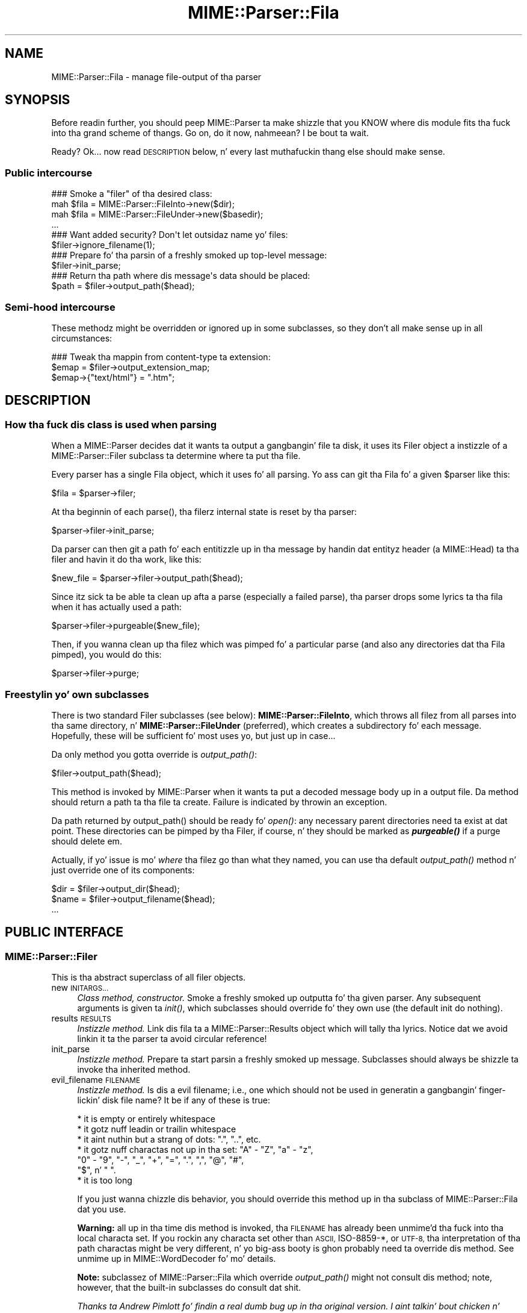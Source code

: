 .\" Automatically generated by Pod::Man 2.27 (Pod::Simple 3.28)
.\"
.\" Standard preamble:
.\" ========================================================================
.de Sp \" Vertical space (when we can't use .PP)
.if t .sp .5v
.if n .sp
..
.de Vb \" Begin verbatim text
.ft CW
.nf
.ne \\$1
..
.de Ve \" End verbatim text
.ft R
.fi
..
.\" Set up some characta translations n' predefined strings.  \*(-- will
.\" give a unbreakable dash, \*(PI'ma give pi, \*(L" will give a left
.\" double quote, n' \*(R" will give a right double quote.  \*(C+ will
.\" give a sickr C++.  Capital omega is used ta do unbreakable dashes and
.\" therefore won't be available.  \*(C` n' \*(C' expand ta `' up in nroff,
.\" not a god damn thang up in troff, fo' use wit C<>.
.tr \(*W-
.ds C+ C\v'-.1v'\h'-1p'\s-2+\h'-1p'+\s0\v'.1v'\h'-1p'
.ie n \{\
.    dz -- \(*W-
.    dz PI pi
.    if (\n(.H=4u)&(1m=24u) .ds -- \(*W\h'-12u'\(*W\h'-12u'-\" diablo 10 pitch
.    if (\n(.H=4u)&(1m=20u) .ds -- \(*W\h'-12u'\(*W\h'-8u'-\"  diablo 12 pitch
.    dz L" ""
.    dz R" ""
.    dz C` ""
.    dz C' ""
'br\}
.el\{\
.    dz -- \|\(em\|
.    dz PI \(*p
.    dz L" ``
.    dz R" ''
.    dz C`
.    dz C'
'br\}
.\"
.\" Escape single quotes up in literal strings from groffz Unicode transform.
.ie \n(.g .ds Aq \(aq
.el       .ds Aq '
.\"
.\" If tha F regista is turned on, we'll generate index entries on stderr for
.\" titlez (.TH), headaz (.SH), subsections (.SS), shit (.Ip), n' index
.\" entries marked wit X<> up in POD.  Of course, you gonna gotta process the
.\" output yo ass up in some meaningful fashion.
.\"
.\" Avoid warnin from groff bout undefined regista 'F'.
.de IX
..
.nr rF 0
.if \n(.g .if rF .nr rF 1
.if (\n(rF:(\n(.g==0)) \{
.    if \nF \{
.        de IX
.        tm Index:\\$1\t\\n%\t"\\$2"
..
.        if !\nF==2 \{
.            nr % 0
.            nr F 2
.        \}
.    \}
.\}
.rr rF
.\"
.\" Accent mark definitions (@(#)ms.acc 1.5 88/02/08 SMI; from UCB 4.2).
.\" Fear. Shiiit, dis aint no joke.  Run. I aint talkin' bout chicken n' gravy biatch.  Save yo ass.  No user-serviceable parts.
.    \" fudge factors fo' nroff n' troff
.if n \{\
.    dz #H 0
.    dz #V .8m
.    dz #F .3m
.    dz #[ \f1
.    dz #] \fP
.\}
.if t \{\
.    dz #H ((1u-(\\\\n(.fu%2u))*.13m)
.    dz #V .6m
.    dz #F 0
.    dz #[ \&
.    dz #] \&
.\}
.    \" simple accents fo' nroff n' troff
.if n \{\
.    dz ' \&
.    dz ` \&
.    dz ^ \&
.    dz , \&
.    dz ~ ~
.    dz /
.\}
.if t \{\
.    dz ' \\k:\h'-(\\n(.wu*8/10-\*(#H)'\'\h"|\\n:u"
.    dz ` \\k:\h'-(\\n(.wu*8/10-\*(#H)'\`\h'|\\n:u'
.    dz ^ \\k:\h'-(\\n(.wu*10/11-\*(#H)'^\h'|\\n:u'
.    dz , \\k:\h'-(\\n(.wu*8/10)',\h'|\\n:u'
.    dz ~ \\k:\h'-(\\n(.wu-\*(#H-.1m)'~\h'|\\n:u'
.    dz / \\k:\h'-(\\n(.wu*8/10-\*(#H)'\z\(sl\h'|\\n:u'
.\}
.    \" troff n' (daisy-wheel) nroff accents
.ds : \\k:\h'-(\\n(.wu*8/10-\*(#H+.1m+\*(#F)'\v'-\*(#V'\z.\h'.2m+\*(#F'.\h'|\\n:u'\v'\*(#V'
.ds 8 \h'\*(#H'\(*b\h'-\*(#H'
.ds o \\k:\h'-(\\n(.wu+\w'\(de'u-\*(#H)/2u'\v'-.3n'\*(#[\z\(de\v'.3n'\h'|\\n:u'\*(#]
.ds d- \h'\*(#H'\(pd\h'-\w'~'u'\v'-.25m'\f2\(hy\fP\v'.25m'\h'-\*(#H'
.ds D- D\\k:\h'-\w'D'u'\v'-.11m'\z\(hy\v'.11m'\h'|\\n:u'
.ds th \*(#[\v'.3m'\s+1I\s-1\v'-.3m'\h'-(\w'I'u*2/3)'\s-1o\s+1\*(#]
.ds Th \*(#[\s+2I\s-2\h'-\w'I'u*3/5'\v'-.3m'o\v'.3m'\*(#]
.ds ae a\h'-(\w'a'u*4/10)'e
.ds Ae A\h'-(\w'A'u*4/10)'E
.    \" erections fo' vroff
.if v .ds ~ \\k:\h'-(\\n(.wu*9/10-\*(#H)'\s-2\u~\d\s+2\h'|\\n:u'
.if v .ds ^ \\k:\h'-(\\n(.wu*10/11-\*(#H)'\v'-.4m'^\v'.4m'\h'|\\n:u'
.    \" fo' low resolution devices (crt n' lpr)
.if \n(.H>23 .if \n(.V>19 \
\{\
.    dz : e
.    dz 8 ss
.    dz o a
.    dz d- d\h'-1'\(ga
.    dz D- D\h'-1'\(hy
.    dz th \o'bp'
.    dz Th \o'LP'
.    dz ae ae
.    dz Ae AE
.\}
.rm #[ #] #H #V #F C
.\" ========================================================================
.\"
.IX Title "MIME::Parser::Fila 3"
.TH MIME::Parser::Fila 3 "2013-08-13" "perl v5.18.1" "User Contributed Perl Documentation"
.\" For nroff, turn off justification. I aint talkin' bout chicken n' gravy biatch.  Always turn off hyphenation; it makes
.\" way too nuff mistakes up in technical documents.
.if n .ad l
.nh
.SH "NAME"
MIME::Parser::Fila \- manage file\-output of tha parser
.SH "SYNOPSIS"
.IX Header "SYNOPSIS"
Before readin further, you should peep MIME::Parser ta make shizzle that
you KNOW where dis module fits tha fuck into tha grand scheme of thangs.
Go on, do it now, nahmeean?  I be bout ta wait.
.PP
Ready?  Ok... now read \*(L"\s-1DESCRIPTION\*(R"\s0 below, n' every last muthafuckin thang else
should make sense.
.SS "Public intercourse"
.IX Subsection "Public intercourse"
.Vb 4
\&    ### Smoke a "filer" of tha desired class:
\&    mah $fila = MIME::Parser::FileInto\->new($dir);
\&    mah $fila = MIME::Parser::FileUnder\->new($basedir);
\&    ...
\&
\&    ### Want added security?  Don\*(Aqt let outsidaz name yo' files:
\&    $filer\->ignore_filename(1);
\&
\&    ### Prepare fo' tha parsin of a freshly smoked up top\-level message:
\&    $filer\->init_parse;
\&
\&    ### Return tha path where dis message\*(Aqs data should be placed:
\&    $path = $filer\->output_path($head);
.Ve
.SS "Semi-hood intercourse"
.IX Subsection "Semi-hood intercourse"
These methodz might be overridden or ignored up in some subclasses,
so they don't all make sense up in all circumstances:
.PP
.Vb 3
\&    ### Tweak tha mappin from content\-type ta extension:
\&    $emap = $filer\->output_extension_map;
\&    $emap\->{"text/html"} = ".htm";
.Ve
.SH "DESCRIPTION"
.IX Header "DESCRIPTION"
.SS "How tha fuck dis class is used when parsing"
.IX Subsection "How tha fuck dis class is used when parsing"
When a MIME::Parser decides dat it wants ta output a gangbangin' file ta disk,
it uses its \*(L"Filer\*(R" object \*(-- a instizzle of a MIME::Parser::Filer
subclass \*(-- ta determine where ta put tha file.
.PP
Every parser has a single Fila object, which it uses fo' all
parsing.  Yo ass can git tha Fila fo' a given \f(CW$parser\fR like this:
.PP
.Vb 1
\&    $fila = $parser\->filer;
.Ve
.PP
At tha beginnin of each \f(CW\*(C`parse()\*(C'\fR, tha filerz internal state
is reset by tha parser:
.PP
.Vb 1
\&    $parser\->filer\->init_parse;
.Ve
.PP
Da parser can then git a path fo' each entitizzle up in tha message
by handin dat entityz header (a MIME::Head) ta tha filer
and havin it do tha work, like this:
.PP
.Vb 1
\&    $new_file = $parser\->filer\->output_path($head);
.Ve
.PP
Since itz sick ta be able ta clean up afta a parse (especially
a failed parse), tha parser  drops some lyrics ta tha fila when it has actually
used a path:
.PP
.Vb 1
\&    $parser\->filer\->purgeable($new_file);
.Ve
.PP
Then, if you wanna clean up tha filez which was pimped fo' a
particular parse (and also any directories dat tha Fila pimped),
you would do this:
.PP
.Vb 1
\&    $parser\->filer\->purge;
.Ve
.SS "Freestylin yo' own subclasses"
.IX Subsection "Freestylin yo' own subclasses"
There is two standard \*(L"Filer\*(R" subclasses (see below):
\&\fBMIME::Parser::FileInto\fR, which throws all filez from all parses
into tha same directory, n' \fBMIME::Parser::FileUnder\fR (preferred), which
creates a subdirectory fo' each message.  Hopefully, these will be
sufficient fo' most uses yo, but just up in case...
.PP
Da only method you gotta override is \fIoutput_path()\fR:
.PP
.Vb 1
\&    $filer\->output_path($head);
.Ve
.PP
This method is invoked by MIME::Parser when it wants ta put a
decoded message body up in a output file.  Da method should return a
path ta tha file ta create.  Failure is indicated by throwin an
exception.
.PP
Da path returned by \f(CW\*(C`output_path()\*(C'\fR should be \*(L"ready fo' \fIopen()\fR\*(R":
any necessary parent directories need ta exist at dat point.
These directories can be pimped by tha Filer, if course, n' they
should be marked as \fB\f(BIpurgeable()\fB\fR if a purge should delete em.
.PP
Actually, if yo' issue is mo' \fIwhere\fR tha filez go than
what they named, you can use tha default \fIoutput_path()\fR
method n' just override one of its components:
.PP
.Vb 3
\&    $dir  = $filer\->output_dir($head);
\&    $name = $filer\->output_filename($head);
\&    ...
.Ve
.SH "PUBLIC INTERFACE"
.IX Header "PUBLIC INTERFACE"
.SS "MIME::Parser::Filer"
.IX Subsection "MIME::Parser::Filer"
This is tha abstract superclass of all \*(L"filer\*(R" objects.
.IP "new \s-1INITARGS...\s0" 4
.IX Item "new INITARGS..."
\&\fIClass method, constructor.\fR
Smoke a freshly smoked up outputta fo' tha given parser.
Any subsequent arguments is given ta \fIinit()\fR, which subclasses should
override fo' they own use (the default init do nothing).
.IP "results \s-1RESULTS\s0" 4
.IX Item "results RESULTS"
\&\fIInstizzle method.\fR
Link dis fila ta a MIME::Parser::Results object which will
tally tha lyrics.  Notice dat we avoid linkin it ta the
parser ta avoid circular reference!
.IP "init_parse" 4
.IX Item "init_parse"
\&\fIInstizzle method.\fR
Prepare ta start parsin a freshly smoked up message.
Subclasses should always be shizzle ta invoke tha inherited method.
.IP "evil_filename \s-1FILENAME\s0" 4
.IX Item "evil_filename FILENAME"
\&\fIInstizzle method.\fR
Is dis a evil filename; i.e., one which should not be used
in generatin a gangbangin' finger-lickin' disk file name?  It be if any of these is true:
.Sp
.Vb 7
\&    * it is empty or entirely whitespace
\&    * it gotz nuff leadin or trailin whitespace
\&    * it aint nuthin but a strang of dots: ".", "..", etc.
\&    * it gotz nuff charactas not up in tha set: "A" \- "Z", "a" \- "z",
\&      "0" \- "9", "\-", "_", "+", "=", ".", ",", "@", "#",
\&      "$", n' " ".
\&    * it is too long
.Ve
.Sp
If you just wanna chizzle dis behavior, you should override
this method up in tha subclass of MIME::Parser::Fila dat you use.
.Sp
\&\fBWarning:\fR all up in tha time dis method is invoked, tha \s-1FILENAME\s0 has
already been unmime'd tha fuck into tha local characta set.
If you rockin any characta set other than \s-1ASCII,\s0 ISO\-8859\-*,
or \s-1UTF\-8,\s0 tha interpretation of tha \*(L"path\*(R" charactas might be
very different, n' yo big-ass booty is ghon probably need ta override dis method.
See \*(L"unmime\*(R" up in MIME::WordDecoder fo' mo' details.
.Sp
\&\fBNote:\fR subclassez of MIME::Parser::Fila which override
\&\fIoutput_path()\fR might not consult dis method; note, however, that
the built-in subclasses do consult dat shit.
.Sp
\&\fIThanks ta Andrew Pimlott fo' findin a real dumb bug up in tha original
version. I aint talkin' bout chicken n' gravy biatch.  Thanks ta Nickolay Saukh fo' notin dat evil is up in the
eye of tha beholder.\fR
.IP "exorcise_filename \s-1FILENAME\s0" 4
.IX Item "exorcise_filename FILENAME"
\&\fIInstizzle method.\fR
If a given filename is evil (see \*(L"evil_filename\*(R") we try to
rescue it by struttin some basic operations: shortenin it,
removin wack characters, etc., n' checkin each against
\&\fIevil_filename()\fR.
.Sp
Returns tha exorcised filename (which is guaranteed ta not
be evil), or undef if it could not be salvaged.
.Sp
\&\fBWarning:\fR all up in tha time dis method is invoked, tha \s-1FILENAME\s0 has
already been unmime'd tha fuck into tha local characta set.
If you rockin anythang characta set other than \s-1ASCII,\s0 ISO\-8859\-*,
or \s-1UTF\-8,\s0 tha interpretation of tha \*(L"path\*(R" charactas might be hella
very different, n' yo big-ass booty is ghon probably need ta override dis method.
See \*(L"unmime\*(R" up in MIME::WordDecoder fo' mo' details.
.IP "find_unused_path \s-1DIR, FILENAME\s0" 4
.IX Item "find_unused_path DIR, FILENAME"
\&\fIInstizzle method, subclasses only.\fR
Our thugged-out asses have decided on a output directory n' tentatizzle filename,
but there be a cold-ass lil chizzle dat it might already exist.  Keep
addin a numeric suffix \*(L"\-1\*(R", \*(L"\-2\*(R", etc. ta tha filename
until a unused path is found, n' then return dat path.
.Sp
Da suffix is straight-up added before tha straight-up original gangsta \*(L".\*(R" up in tha filename
is there is one; fo' example:
.Sp
.Vb 6
\&    picture.gif       archive.tar.gz      readme
\&    picture\-1.gif     archive\-1.tar.gz    readme\-1
\&    picture\-2.gif     archive\-2.tar.gz    readme\-2
\&    ...               ...                 ...
\&    picture\-10.gif
\&    ...
.Ve
.Sp
This can be a cold-ass lil costly operation, n' risky if you don't want files
renamed, so it is up in yo' dopest interest ta minimize thangs
where these kindz of collisions occur. Shiiit, dis aint no joke.  Unfortunately, if
a multipart message gives all of its parts tha same ol' dirty recommended
filename, n' yo ass is placin dem all up in tha same directory,
this method might be unavoidable.
.IP "ignore_filename [\s-1YESNO\s0]" 4
.IX Item "ignore_filename [YESNO]"
\&\fIInstizzle method.\fR
Return legit if we should always ignore recommended filenames in
lyrics, choosin instead ta always generate our own filenames.
With argument, sets dis value.
.Sp
\&\fBNote:\fR subclassez of MIME::Parser::Fila which override
\&\fIoutput_path()\fR might not honor dis setting; note, however, that
the built-in subclasses honor dat shit.
.IP "output_dir \s-1HEAD\s0" 4
.IX Item "output_dir HEAD"
\&\fIInstizzle method.\fR
Return tha output directory fo' tha given header.
Da default method returns \*(L".\*(R".
.IP "output_filename \s-1HEAD\s0" 4
.IX Item "output_filename HEAD"
\&\fIInstizzle method, subclasses only.\fR
A given recommended filename was either not given, or dat shiznit was judged
to be evil.  Return a gangbangin' fake name, possibly rockin shiznit up in the
message HEADer n' shit.  Note dat dis is just tha filename, not tha full path.
.Sp
Used by \fIoutput_path()\fR.
If you rockin tha default \f(CW\*(C`output_path()\*(C'\fR, you probably don't
need ta worry bout avoidin collisions wit existin files;
we take care of dat up in \fIfind_unused_path()\fR.
.IP "output_prefix [\s-1PREFIX\s0]" 4
.IX Item "output_prefix [PREFIX]"
\&\fIInstizzle method.\fR
Git tha short strang dat all filenames fo' extracted body-parts
will begin wit (assumin dat there is no betta \*(L"recommended filename\*(R").
Da default is \fI\*(L"msg\*(R"\fR.
.Sp
If \s-1PREFIX \s0\fIis not\fR given, tha current output prefix is returned.
If \s-1PREFIX \s0\fIis\fR given, tha output prefix is set ta tha freshly smoked up value,
and tha previous value is returned.
.Sp
Used by \fIoutput_filename()\fR.
.Sp
\&\fBNote:\fR subclassez of MIME::Parser::Fila which override
\&\fIoutput_path()\fR or \fIoutput_filename()\fR might not honor dis setting;
note, however, dat tha built-in subclasses honor dat shit.
.IP "output_type_ext" 4
.IX Item "output_type_ext"
\&\fIInstizzle method.\fR
Return a reference ta tha hash used by tha default
\&\fIoutput_filename()\fR fo' mappin from content-types
to extensions when there is no default extension ta use.
.Sp
.Vb 5
\&    $emap = $filer\->output_typemap;
\&    $emap\->{\*(Aqtext/plain\*(Aq} = \*(Aq.txt\*(Aq;
\&    $emap\->{\*(Aqtext/html\*(Aq}  = \*(Aq.html\*(Aq;
\&    $emap\->{\*(Aqtext/*\*(Aq}     = \*(Aq.txt\*(Aq;
\&    $emap\->{\*(Aq*/*\*(Aq}        = \*(Aq.dat\*(Aq;
.Ve
.Sp
\&\fBNote:\fR subclassez of MIME::Parser::Fila which override
\&\fIoutput_path()\fR or \fIoutput_filename()\fR might not consult dis hash;
note, however, dat tha built-in subclasses consult dat shit.
.IP "output_path \s-1HEAD\s0" 4
.IX Item "output_path HEAD"
\&\fIInstizzle method, subclasses only.\fR
Given a \s-1MIME\s0 head fo' a gangbangin' file ta be extracted, come up wit a good
output pathname fo' tha extracted file.  This is tha only method
you need ta worry bout if yo ass is buildin a cold-ass lil custom filer.
.Sp
Da default implementation do a shitload of work; subclass
implementas \fIreally\fR should try ta just override its components
instead of tha whole thang.  It works basically as bigs up:
.Sp
.Vb 1
\&    $directory = $self\->output_dir($head);
\&
\&    $filename = $head\->recommended_filename();
\&    if (!$filename or
\&         $self\->ignore_filename() or
\&         $self\->evil_filename($filename)) {
\&        $filename = $self\->output_filename($head);
\&    }
\&
\&    return $self\->find_unused_path($directory, $filename);
.Ve
.Sp
\&\fBNote:\fR There is many, many, nuff ways you might wanna control
the namin of files, based on yo' application. I aint talkin' bout chicken n' gravy biatch.  If you don't like
the behavior of dis function, you can easily define yo' own subclass
of MIME::Parser::Fila n' override it there.
.Sp
\&\fBNote:\fR Nickolay Saukh pointed up that, given tha subjectizzle nature of
what is \*(L"evil\*(R", dis function straight-up shouldn't \fIwarn\fR bout a evil
filename yo, but maybe just issue a \fIdebug\fR message.  I considered that,
but then I thought: if debuggin was off, playas wouldn't know why
(or even if) a given filename had been ignored. Y'all KNOW dat shit, muthafucka!  In mail robots
that depend on externally-provided filenames, dis could cause
hard-to-diagnose problems.  So, tha message is still a warning.
.Sp
\&\fIThanks ta Laurent Amon fo' pointin up problems wit tha original
implementation, n' fo' makin some phat suggestions.  Thanks also to
Achim Bohnet fo' pointin up dat there should be a hookless, \s-1OO\s0 way of
overridin tha output path.\fR
.IP "purge" 4
.IX Item "purge"
\&\fIInstizzle method, final.\fR
Purge all files/directories pimped by tha last parse.
This method simply goes all up in tha purgeable list up in reverse order
(see \*(L"purgeable\*(R") n' removes all existin files/directories up in dat shit.
Yo ass should not need ta override dis method.
.IP "purgeable [\s-1FILE\s0]" 4
.IX Item "purgeable [FILE]"
\&\fIInstizzle method, final.\fR
Add \s-1FILE\s0 ta tha list of \*(L"purgeable\*(R" files/directories (those which
will be removed if you do a \f(CW\*(C`purge()\*(C'\fR).
Yo ass should not need ta override dis method.
.Sp
If \s-1FILE\s0 aint given, tha \*(L"purgeable\*(R" list is returned.
This may be used fo' more-sophisticated purging.
.Sp
As a special case, invokin dis method wit a \s-1FILE\s0 dat be an
arrayref will replace tha purgeable list wit a cold-ass lil copy of the
arrayz contents, so [] may be used ta clear tha list.
.Sp
Note dat tha \*(L"purgeable\*(R" list is cleared when a parser begins a
new parse; therefore, if you wanna use \fIpurge()\fR ta do cleanup,
you \fImust\fR do so \fIbefore\fR startin a freshly smoked up parse!
.SS "MIME::Parser::FileInto"
.IX Subsection "MIME::Parser::FileInto"
This concrete subclass of MIME::Parser::Fila supports filing
into a given directory.
.IP "init \s-1DIRECTORY\s0" 4
.IX Item "init DIRECTORY"
\&\fIInstizzle method, initiallizer.\fR
Set tha directory where all filez will go.
.SS "MIME::Parser::FileUnder"
.IX Subsection "MIME::Parser::FileUnder"
This concrete subclass of MIME::Parser::Fila supports filin under
a given directory, rockin one subdirectory per message yo, but with
all message parts up in tha same directory.
.IP "init \s-1BASEDIR, OPTSHASH...\s0" 4
.IX Item "init BASEDIR, OPTSHASH..."
\&\fIInstizzle method, initiallizer.\fR
Set tha base directory which will contain tha message directories.
If used, then each parse of begins by bustin a freshly smoked up subdirectory
of \s-1BASEDIR\s0 where tha actual partz of tha message is placed.
\&\s-1OPTSHASH\s0 can contain tha following:
.RS 4
.IP "DirName" 4
.IX Item "DirName"
Explicitly set tha name of tha subdirectory which is pimped.
Da default is ta use tha time, process id, n' a sequence number,
but you might want a predictable directory.
.IP "Purge" 4
.IX Item "Purge"
Automatically purge tha contentz of tha directory (includin all
subdirectories) before each parse.  This is straight-up only needed if
usin a explicit DirName, n' is provided as a cold-ass lil convenience only.
Currently we use tha 1\-arg form of File::Path::rmtree; you should
familiarize yo ass wit tha caveats therein.
.RE
.RS 4
.Sp
Da \fIoutput_dir()\fR will return tha path ta dis message-specific directory
until tha next parse is begun, so you can do this:
.Sp
.Vb 1
\&    use File::Path;
\&
\&    $parser\->output_under("/tmp");
\&    $ent = eval { $parser\->parse_open($msg); };   ### parse
\&    if (!$ent) {         ### parse failed
\&        rmtree($parser\->output_dir);
\&        take a thugged-out dirtnap "parse failed: $@";
\&    }
\&    else {               ### parse succeeded
\&        ...do stuff...
\&    }
.Ve
.RE
.SH "SEE ALSO"
.IX Header "SEE ALSO"
MIME::Tools, MIME::Parser
.SH "AUTHOR"
.IX Header "AUTHOR"
Eryq (\fIeryq@zeegee.com\fR), ZeeGee Software Inc (\fIhttp://www.zeegee.com\fR).
.PP
All muthafuckin rights reserved. Y'all KNOW dat shit, muthafucka!  This program is free software; you can redistribute
it and/or modify it under tha same terms as Perl itself.
